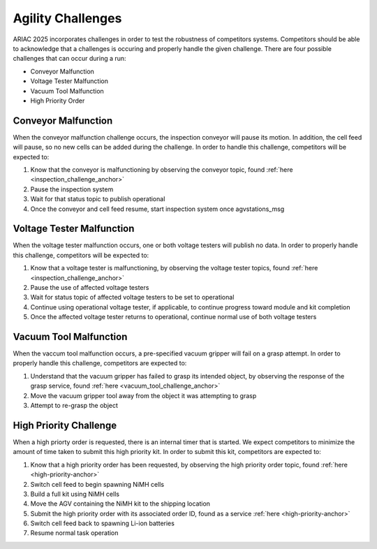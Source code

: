 .. _CHALLENGES:

==================
Agility Challenges
==================

ARIAC 2025 incorporates challenges in order to test the robustness of competitors systems. Competitors should be able to acknowledge that a challenges
is occuring and properly handle the given challenge. There are four possible challenges that can occur during a run:

.. container::

    * Conveyor Malfunction
    * Voltage Tester Malfunction
    * Vacuum Tool Malfunction
    * High Priority Order

Conveyor Malfunction
====================

When the conveyor malfunction challenge occurs, the inspection conveyor will pause its motion. In addition, the cell feed will pause,
so no new cells can be added during the challenge. In order to handle this challenge, competitors will be expected to:

.. container::

    1. Know that the conveyor is malfunctioning by observing the conveyor topic, found :ref:`here <inspection_challenge_anchor>`
    2. Pause the inspection system
    3. Wait for that status topic to publish operational
    4. Once the conveyor and cell feed resume, start inspection system once agvstations_msg

Voltage Tester Malfunction
==========================

When the voltage tester malfunction occurs, one or both voltage testers will publish no data. In order to properly handle this 
challenge, competitors will be expected to:

.. container::

    1. Know that a voltage tester is malfunctioning, by observing the voltage tester topics, found :ref:`here <inspection_challenge_anchor>`
    2. Pause the use of affected voltage testers
    3. Wait for status topic of affected voltage testers to be set to operational
    4. Continue using operational voltage tester, if applicable, to continue progress toward module and kit completion
    5. Once the affected voltage tester returns to operational, continue normal use of both voltage testers

Vacuum Tool Malfunction
=======================

When the vaccum tool malfunction occurs, a pre-specified vacuum gripper will fail on a grasp attempt. In order to properly handle
this challenge, competitors are expected to:

.. container::

    1. Understand that the vacuum gripper has failed to grasp its intended object, by observing the response of the grasp service, found :ref:`here <vacuum_tool_challenge_anchor>`
    2. Move the vacuum gripper tool away from the object it was attempting to grasp
    3. Attempt to re-grasp the object

High Priority Challenge
=======================

When a high priorty order is requested, there is an internal timer that is started. We expect competitors to minimize the amount
of time taken to submit this high priority kit. In order to submit this kit, competitors are expected to:

.. container::

  1. Know that a high priority order has been requested, by observing the high priority order topic, found :ref:`here <high-priority-anchor>`
  2. Switch cell feed to begin spawning NiMH cells
  3. Build a full kit using NiMH cells
  4. Move the AGV containing the NiMH kit to the shipping location
  5. Submit the high priority order with its associated order ID, found as a service :ref:`here <high-priority-anchor>`
  6. Switch cell feed back to spawning Li-ion batteries
  7. Resume normal task operation